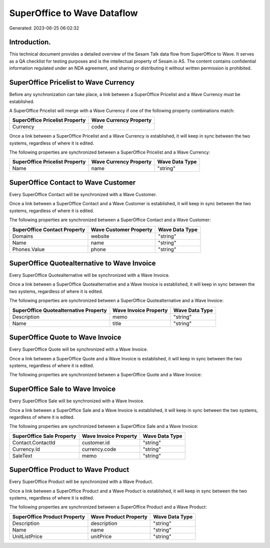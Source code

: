 ============================
SuperOffice to Wave Dataflow
============================

Generated: 2023-06-25 06:02:32

Introduction.
------------

This technical document provides a detailed overview of the Sesam Talk data flow from SuperOffice to Wave. It serves as a QA checklist for testing purposes and is the intellectual property of Sesam.io AS. The content contains confidential information regulated under an NDA agreement, and sharing or distributing it without written permission is prohibited.

SuperOffice Pricelist to Wave Currency
--------------------------------------
Before any synchronization can take place, a link between a SuperOffice Pricelist and a Wave Currency must be established.

A SuperOffice Pricelist will merge with a Wave Currency if one of the following property combinations match:

.. list-table::
   :header-rows: 1

   * - SuperOffice Pricelist Property
     - Wave Currency Property
   * - Currency
     - code

Once a link between a SuperOffice Pricelist and a Wave Currency is established, it will keep in sync between the two systems, regardless of where it is edited.

The following properties are synchronized between a SuperOffice Pricelist and a Wave Currency:

.. list-table::
   :header-rows: 1

   * - SuperOffice Pricelist Property
     - Wave Currency Property
     - Wave Data Type
   * - Name
     - name
     - "string"


SuperOffice Contact to Wave Customer
------------------------------------
Every SuperOffice Contact will be synchronized with a Wave Customer.

Once a link between a SuperOffice Contact and a Wave Customer is established, it will keep in sync between the two systems, regardless of where it is edited.

The following properties are synchronized between a SuperOffice Contact and a Wave Customer:

.. list-table::
   :header-rows: 1

   * - SuperOffice Contact Property
     - Wave Customer Property
     - Wave Data Type
   * - Domains
     - website
     - "string"
   * - Name
     - name
     - "string"
   * - Phones.Value
     - phone
     - "string"


SuperOffice Quotealternative to Wave Invoice
--------------------------------------------
Every SuperOffice Quotealternative will be synchronized with a Wave Invoice.

Once a link between a SuperOffice Quotealternative and a Wave Invoice is established, it will keep in sync between the two systems, regardless of where it is edited.

The following properties are synchronized between a SuperOffice Quotealternative and a Wave Invoice:

.. list-table::
   :header-rows: 1

   * - SuperOffice Quotealternative Property
     - Wave Invoice Property
     - Wave Data Type
   * - Description
     - memo
     - "string"
   * - Name
     - title
     - "string"


SuperOffice Quote to Wave Invoice
---------------------------------
Every SuperOffice Quote will be synchronized with a Wave Invoice.

Once a link between a SuperOffice Quote and a Wave Invoice is established, it will keep in sync between the two systems, regardless of where it is edited.

The following properties are synchronized between a SuperOffice Quote and a Wave Invoice:

.. list-table::
   :header-rows: 1

   * - SuperOffice Quote Property
     - Wave Invoice Property
     - Wave Data Type


SuperOffice Sale to Wave Invoice
--------------------------------
Every SuperOffice Sale will be synchronized with a Wave Invoice.

Once a link between a SuperOffice Sale and a Wave Invoice is established, it will keep in sync between the two systems, regardless of where it is edited.

The following properties are synchronized between a SuperOffice Sale and a Wave Invoice:

.. list-table::
   :header-rows: 1

   * - SuperOffice Sale Property
     - Wave Invoice Property
     - Wave Data Type
   * - Contact.ContactId
     - customer.id
     - "string"
   * - Currency.Id
     - currency.code
     - "string"
   * - SaleText
     - memo
     - "string"


SuperOffice Product to Wave Product
-----------------------------------
Every SuperOffice Product will be synchronized with a Wave Product.

Once a link between a SuperOffice Product and a Wave Product is established, it will keep in sync between the two systems, regardless of where it is edited.

The following properties are synchronized between a SuperOffice Product and a Wave Product:

.. list-table::
   :header-rows: 1

   * - SuperOffice Product Property
     - Wave Product Property
     - Wave Data Type
   * - Description
     - description
     - "string"
   * - Name
     - name
     - "string"
   * - UnitListPrice
     - unitPrice
     - "string"

